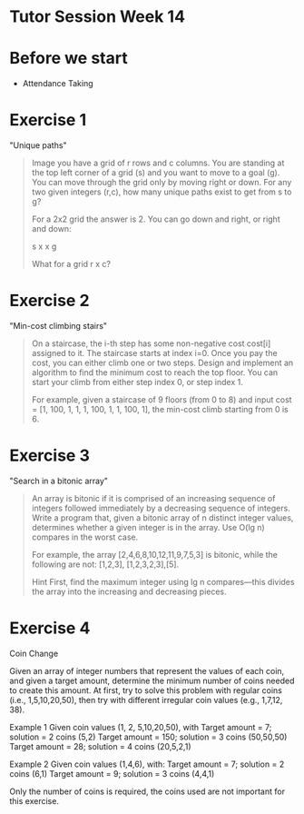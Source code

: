 * Tutor Session Week 14

* Before we start

- Attendance Taking

* Exercise 1

"Unique paths"

#+BEGIN_QUOTE
Image you have a grid of r rows and c columns. You are standing at the
top left corner of a grid (s) and you want to move to a goal (g). You
can move through the grid only by moving right or down.  For any two
given integers (r,c), how many unique paths exist to get from s to g?

For a 2x2 grid the answer is 2. You can go down and right, or right
and down:

 s x
 x g

What for a grid r x c?
#+END_QUOTE

* Exercise 2

"Min-cost climbing stairs"

#+BEGIN_QUOTE
On a staircase, the i-th step has some non-negative cost cost[i]
assigned to it. The staircase starts at index i=0. Once you pay the
cost, you can either climb one or two steps. Design and implement an
algorithm to find the minimum cost to reach the top floor. You can
start your climb from either step index 0, or step index 1.

For example, given a staircase of 9 floors (from 0 to 8) and input
cost = [1, 100, 1, 1, 1, 100, 1, 1, 100, 1], the min-cost climb
starting from 0 is 6.
#+END_QUOTE

* Exercise 3

"Search in a bitonic array"

#+BEGIN_QUOTE
An array is bitonic if it is comprised of an increasing sequence of
integers followed immediately by a decreasing sequence of
integers. Write a program that, given a bitonic array of n distinct
integer values, determines whether a given integer is in the
array. Use O(lg n) compares in the worst case.

For example, the array [2,4,6,8,10,12,11,9,7,5,3] is bitonic, while
the following are not: [1,2,3], [1,2,3,2,3],[5].

Hint First, find the maximum integer using lg n compares—this divides
the array into the increasing and decreasing pieces.
#+END_QUOTE

* Exercise 4

Coin Change

Given an array of integer numbers that represent the values of each
coin, and given a target amount, determine the minimum number of coins
needed to create this amount. At first, try to solve this problem with
regular coins (i.e., 1,5,10,20,50), then try with different irregular
coin values (e.g., 1,7,12, 38).

Example 1 Given coin values (1, 2, 5,10,20,50), with Target amount =
7; solution = 2 coins (5,2) Target amount = 150; solution = 3 coins
(50,50,50) Target amount = 28; solution = 4 coins (20,5,2,1)

Example 2 Given coin values (1,4,6), with: Target amount = 7; solution
= 2 coins (6,1) Target amount = 9; solution = 3 coins (4,4,1)

Only the number of coins is required, the coins used are not important
for this exercise.
